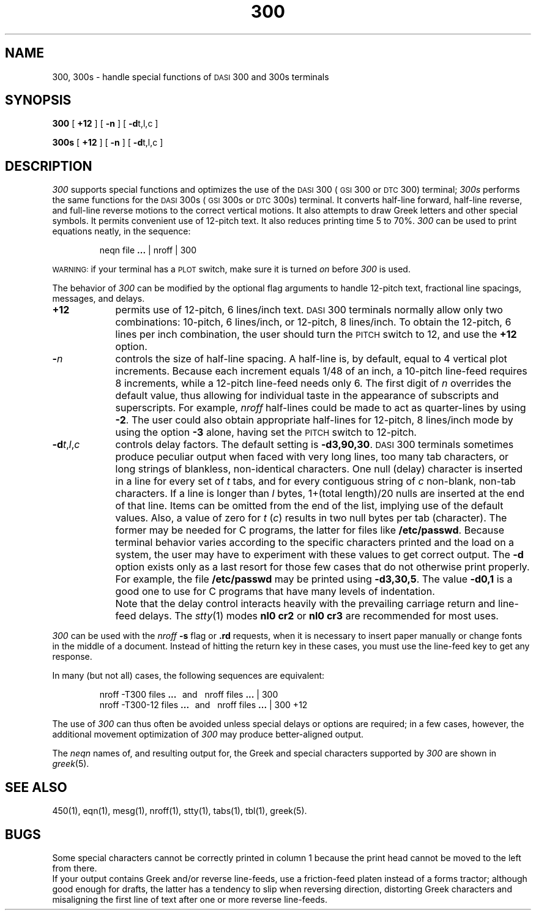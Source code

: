 '\"macro stdmacro
.TH 300 1
.SH NAME
300, 300s \- handle special functions of \s-1DASI\s+1 300 and 300s terminals
.SH SYNOPSIS
.B 300
[
.B +12
] [
.B \-n
] [
.BR \-d t,l,c
]
.PP
.B 300s
[
.B +12
] [
.B \-n
] [
.BR \-d t,l,c
]
.SH DESCRIPTION
.I 300\^
supports special functions and optimizes the use of the
.SM DASI
300
(\s-1GSI\s+1 300 or
.SM DTC
300) terminal;
.I 300s\^
performs the same functions for the
.SM DASI
300s (\s-1GSI\s+1 300s or
.SM DTC
300s) terminal.
It converts half-line forward, half-line reverse, and full-line reverse
motions to the correct vertical motions.
It also
attempts to draw Greek letters and other special symbols.
It permits convenient use of 12-pitch text.
It also reduces printing time 5 to 70%.
.I 300\^
can be used
to print equations neatly, in the sequence:
.PP
.RS
neqn file
.B \&.\|.\|.
\||\| nroff \||\| 300
.RE
.PP
.SM WARNING:
if your terminal has a
.SM PLOT
switch, make sure it is turned
.I on\^
before
.I 300\^
is used.
.PP
The behavior of
.I 300\^
can be modified by the optional flag arguments to handle
12-pitch text, fractional line spacings, messages, and delays.
.TP "\w'\f3\-d\f2t,l,c\^\fP\|\ \ 'u"
.B +12
permits use of 12-pitch, 6 lines/inch text.
.SM DASI
300 terminals normally allow only two combinations: 10-pitch, 6 lines/inch,
or 12-pitch, 8 lines/inch.
To obtain the 12-pitch, 6 lines per inch combination, the user should turn the
.SM PITCH
switch to 12, and use the
.B +12
option.
.TP
.BI \- n\^
controls the size of half-line spacing.
A half-line is, by default,
equal to 4 vertical plot increments.
Because each increment equals 1/48 of an inch,
a 10-pitch line-feed requires 8 increments,
while a 12-pitch line-feed needs only 6.
The first digit of
.I n\^
overrides the default value, thus allowing for individual taste
in the appearance of subscripts and superscripts.
For example,
.I nroff\^
half-lines could be made to act as quarter-lines by using
.BR \-2 .
The user could also obtain appropriate half-lines for
12-pitch, 8 lines/inch mode by using the option
.B \-3
alone,
having set the
.SM PITCH
switch to 12-pitch.
.TP
\f3\-d\f2t\f1,\f2l\f1,\f2c\f1
controls delay factors.
The default setting is
.BR \-d3,90,30 .
.SM DASI
300 terminals sometimes produce
peculiar output when faced with
very long lines,
too many tab characters,
or long strings of blankless, non-identical characters.
One null (delay) character is inserted in a line for every set of
.I t\^
tabs,
and for every contiguous string of
.I c\^
non-blank, non-tab characters.
If a line is longer than
.I l\^
bytes, 1+(total length)/20 nulls are inserted at the end of that line.
Items can be omitted from the end of the list,
implying use of the default values.
Also, a value of
zero
for
.I t\^
.RI ( c )
results in two null bytes per tab (character).
The former may be needed for C programs, the latter for files like
.BR /etc/passwd .
Because terminal behavior varies according to the specific 
characters printed and
the load on a system,
the user may have to experiment with these values to get correct output.
The
.B \-d
option exists only as a last resort
for those few cases that do not otherwise print properly.
For example, the file
.B /etc/passwd
may be printed using
.BR \-d3,30,5 .
The value
.B \-d0,1
is a good one to use for C programs that have many
levels of indentation.
.TP
\&
Note that the delay control interacts heavily
with the prevailing carriage return and
line-feed delays.
The
.IR stty\^ (1)
modes
.B "nl0 cr2"
or
.B "nl0 cr3"
are recommended for most uses.
.PP
.I 300\^
can be used with the
.I nroff\^
.B \-s
flag or
.B \&.rd
requests, when it is necessary to insert paper manually or change fonts
in the middle of a document.
Instead of hitting the
return
key in these cases,
you must use the
line-feed
key to
get any response.
.PP
In many (but not all) cases, the following sequences are equivalent:
.PP
.RS
nroff \-T300 files
.B \&.\|.\|.
\ \ and\ \ \ nroff files
.B \&.\|.\|.
\||\| 300
.br
nroff \-T300\-12 files
.B \&.\|.\|.
\ \ and\ \ \ nroff files
.B \&.\|.\|.
\||\| 300\ +12
.RE
.PP
The use of
.I 300\^
can thus often be avoided unless
special delays or options are required;
in a few cases, however, the additional movement optimization of
.I 300\^
may produce better-aligned output.
.PP
The
.I neqn\^
names of, and
resulting output for, the Greek and special characters supported
by
.I 300\^
are shown in
.IR greek\^ (5).
.SH SEE ALSO
450(1),
eqn(1),
mesg(1),
nroff(1),
stty(1),
tabs(1),
tbl(1),
greek(5).
.SH BUGS
Some special characters cannot be correctly printed in column 1
because the print head cannot be moved to the left from there.
.br
If your output contains Greek and/or reverse line-feeds,
use a friction-feed platen instead of a forms tractor;
although good enough for drafts,
the latter has a tendency to slip when reversing direction,
distorting Greek characters and misaligning the first line of text after one or more
reverse line-feeds.
.\"	@(#)300.1	5.1 of 11/15/83
